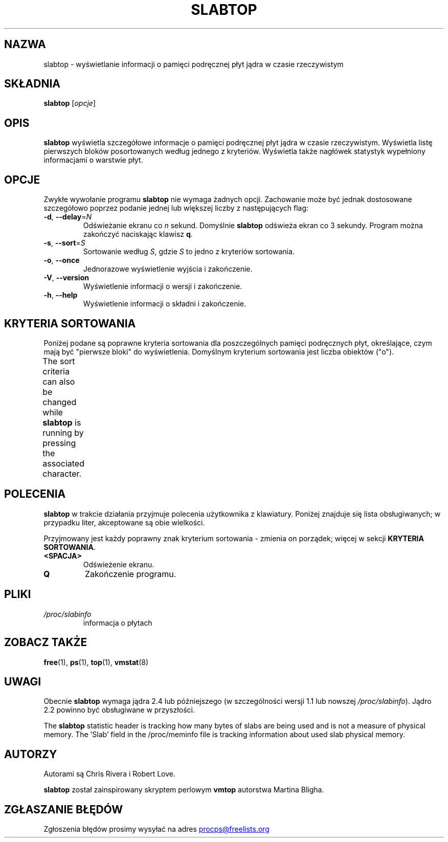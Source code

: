 .\" slabtop.1 - manpage for the slabtop(1) utility, part of procps-ng
.\"
.\" Copyright (C) 2003 Chris Rivera
.\" Licensed under the terms of the GNU Library General Public License, v2
.\"*******************************************************************
.\"
.\" This file was generated with po4a. Translate the source file.
.\"
.\"*******************************************************************
.TH SLABTOP 1 "czerwiec 2011" procps\-ng "Polecenia użytkownika"
.SH NAZWA
slabtop \- wyświetlanie informacji o pamięci podręcznej płyt jądra w czasie
rzeczywistym
.SH SKŁADNIA
\fBslabtop\fP [\fIopcje\fP]
.SH OPIS
\fBslabtop\fP wyświetla szczegółowe informacje o pamięci podręcznej płyt jądra
w czasie rzeczywistym. Wyświetla listę pierwszych bloków posortowanych
według jednego z kryteriów. Wyświetla także nagłówek statystyk wypełniony
informacjami o warstwie płyt.
.SH OPCJE
Zwykłe wywołanie programu \fBslabtop\fP nie wymaga żadnych opcji. Zachowanie
może być jednak dostosowane szczegółowo poprzez podanie jednej lub większej
liczby z następujących flag:
.TP 
\fB\-d\fP, \fB\-\-delay\fP=\fIN\fP
Odświeżanie ekranu co \fIn\fP sekund. Domyślnie \fBslabtop\fP odświeża ekran co 3
sekundy. Program można zakończyć naciskając klawisz \fBq\fP.
.TP 
\fB\-s\fP, \fB\-\-sort\fP=\fIS\fP
Sortowanie według \fIS\fP, gdzie \fIS\fP to jedno z kryteriów sortowania.
.TP 
\fB\-o\fP, \fB\-\-once\fP
Jednorazowe wyświetlenie wyjścia i zakończenie.
.TP 
\fB\-V\fP, \fB\-\-version\fP
Wyświetlenie informacji o wersji i zakończenie.
.TP 
\fB\-h\fP, \fB\-\-help\fP
Wyświetlenie informacji o składni i zakończenie.
.SH "KRYTERIA SORTOWANIA"
Poniżej podane są poprawne kryteria sortowania dla poszczególnych pamięci
podręcznych płyt, określające, czym mają być "pierwsze bloki" do
wyświetlenia. Domyślnym kryterium sortowania jest liczba obiektów ("o").
.PP
The sort criteria can also be changed while \fBslabtop\fP is running by
pressing the associated character.
.TS
l l l.
\fBznak\fP	\fBopis\fP	\fBnagłówek\fP
a	a	liczba aktywnych obiektów	AKTYWNE
b	liczba obiektów na płytę	OB./PŁ.
c	rozmiar pamięci podręcznej	ROZM.CACHE
l	liczba płyt	PŁYTY
v	liczba aktywnych płyt	N/A
n	nazwa	NAZWA\:
o	liczba obiektów	OB.
p	liczba stron na płytę	N/A
s	rozmiar obiektu	ROZM.OB.
u	wykorzystanie pamięci podręcznej	UŻ.
.TE
.SH POLECENIA
\fBslabtop\fP w trakcie działania przyjmuje polecenia użytkownika z
klawiatury. Poniżej znajduje się lista obsługiwanych; w przypadku liter,
akceptowane są obie wielkości.
.PP
Przyjmowany jest każdy poprawny znak kryterium sortowania \- zmienia on
porządek; więcej w sekcji \fBKRYTERIA SORTOWANIA\fP.
.TP 
\fB<SPACJA>\fP
Odświeżenie ekranu.
.TP 
\fBQ\fP
Zakończenie programu.
.SH PLIKI
.TP 
\fI/proc/slabinfo\fP
informacja o płytach
.SH "ZOBACZ TAKŻE"
\fBfree\fP(1), \fBps\fP(1), \fBtop\fP(1), \fBvmstat\fP(8)
.SH UWAGI
Obecnie \fBslabtop\fP wymaga jądra 2.4 lub późniejszego (w szczególności wersji
1.1 lub nowszej \fI/proc/slabinfo\fP). Jądro 2.2 powinno być obsługiwane w
przyszłości.
.PP
The \fBslabtop\fP statistic header is tracking how many bytes of slabs are
being used and is not a measure of physical memory.  The 'Slab' field in the
/proc/meminfo file is tracking information about used slab physical memory.
.SH AUTORZY
Autorami są Chris Rivera i Robert Love.
.PP
\fBslabtop\fP został zainspirowany skryptem perlowym \fBvmtop\fP autorstwa Martina
Bligha.
.SH "ZGŁASZANIE BŁĘDÓW"
Zgłoszenia błędów prosimy wysyłać na adres
.UR procps@freelists.org
.UE
